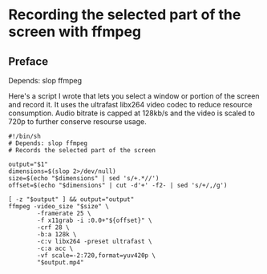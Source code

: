 * Recording the selected part of the screen with ffmpeg

** Preface
Depends: slop ffmpeg

Here's a script I wrote that lets you select a window or portion of the
screen and record it.
It uses the ultrafast libx264 video codec to reduce resource
consumption.
Audio bitrate is capped at 128kb/s and the video is scaled to 720p to
further conserve resourse usage.

#+begin_src
#!/bin/sh
# Depends: slop ffmpeg
# Records the selected part of the screen

output="$1"
dimensions=$(slop 2>/dev/null)
size=$(echo "$dimensions" | sed 's/+.*//')
offset=$(echo "$dimensions" | cut -d'+' -f2- | sed 's/+/,/g')

[ -z "$output" ] && output="output"
ffmpeg -video_size "$size" \
        -framerate 25 \
        -f x11grab -i :0.0+"${offset}" \
        -crf 28 \
        -b:a 128k \
        -c:v libx264 -preset ultrafast \
        -c:a acc \
        -vf scale=-2:720,format=yuv420p \
        "$output.mp4"
#+end_src
